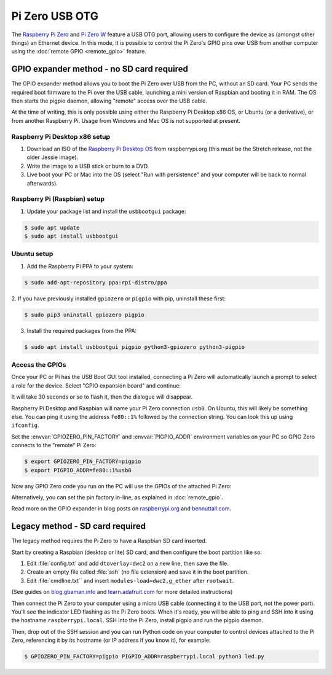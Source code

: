 ===============
Pi Zero USB OTG
===============

The `Raspberry Pi Zero`_ and `Pi Zero W`_ feature a USB OTG port, allowing
users to configure the device as (amongst other things) an Ethernet device. In
this mode, it is possible to control the Pi Zero's GPIO pins over USB from
another computer using the :doc:`remote GPIO <remote_gpio>` feature.


GPIO expander method - no SD card required
==========================================

The GPIO expander method allows you to boot the Pi Zero over USB from the PC,
without an SD card. Your PC sends the required boot firmware to the Pi over the
USB cable, launching a mini version of Raspbian and booting it in RAM. The OS
then starts the pigpio daemon, allowing "remote" access over the USB cable.

At the time of writing, this is only possible using either the Raspberry Pi
Desktop x86 OS, or Ubuntu (or a derivative), or from another Raspberry Pi.
Usage from Windows and Mac OS is not supported at present.

Raspberry Pi Desktop x86 setup
------------------------------

1. Download an ISO of the `Raspberry Pi Desktop OS`_ from raspberrypi.org (this
   must be the Stretch release, not the older Jessie image).

2. Write the image to a USB stick or burn to a DVD.

3. Live boot your PC or Mac into the OS (select "Run with persistence" and your
   computer will be back to normal afterwards).

Raspberry Pi (Raspbian) setup
-----------------------------

1. Update your package list and install the ``usbbootgui`` package:

.. code-block:: console

    $ sudo apt update
    $ sudo apt install usbbootgui

Ubuntu setup
------------

1. Add the Raspberry Pi PPA to your system:

.. code-block:: console

    $ sudo add-apt-repository ppa:rpi-distro/ppa

2. If you have previously installed ``gpiozero`` or ``pigpio`` with pip,
uninstall these first:

.. code-block:: console

    $ sudo pip3 uninstall gpiozero pigpio

3. Install the required packages from the PPA:

.. code-block:: console

    $ sudo apt install usbbootgui pigpio python3-gpiozero python3-pigpio

Access the GPIOs
----------------

Once your PC or Pi has the USB Boot GUI tool installed, connecting a Pi Zero
will automatically launch a prompt to select a role for the device. Select
"GPIO expansion board" and continue:

.. image:: images/gpio-expansion-prompt.png
    :align: center
    :width: 364px

It will take 30 seconds or so to flash it, then the dialogue will disappear.

Raspberry Pi Desktop and Raspbian will name your Pi Zero connection ``usb0``.
On Ubuntu, this will likely be something else. You can ping it using the
address ``fe80::1%`` followed by the connection string. You can look this up
using ``ifconfig``.

Set the :envvar:`GPIOZERO_PIN_FACTORY` and :envvar:`PIGPIO_ADDR` environment
variables on your PC so GPIO Zero connects to the "remote" Pi Zero:

.. code-block:: console

    $ export GPIOZERO_PIN_FACTORY=pigpio
    $ export PIGPIO_ADDR=fe80::1%usb0

Now any GPIO Zero code you run on the PC will use the GPIOs of the attached Pi
Zero:

.. image:: images/gpio-expansion-example.png
    :align: center
    :width: 640px

Alternatively, you can set the pin factory in-line, as explained in
:doc:`remote_gpio`.

Read more on the GPIO expander in blog posts on `raspberrypi.org`_ and
`bennuttall.com`_.

Legacy method - SD card required
================================

The legacy method requires the Pi Zero to have a Raspbian SD card inserted.

Start by creating a Raspbian (desktop or lite) SD card, and then configure the
boot partition like so:

1. Edit :file:`config.txt` and add ``dtoverlay=dwc2`` on a new line, then save
   the file.

2. Create an empty file called :file:`ssh` (no file extension) and save it in
   the boot partition.

3. Edit :file:`cmdline.txt`` and insert ``modules-load=dwc2,g_ether`` after
   ``rootwait``.

(See guides on `blog.gbaman.info`_ and `learn.adafruit.com`_ for more detailed
instructions)

Then connect the Pi Zero to your computer using a micro USB cable (connecting
it to the USB port, not the power port). You'll see the indicator LED flashing
as the Pi Zero boots. When it's ready, you will be able to ping and SSH into it
using the hostname ``raspberrypi.local``. SSH into the Pi Zero, install pigpio
and run the pigpio daemon.

Then, drop out of the SSH session and you can run Python code on your computer
to control devices attached to the Pi Zero, referencing it by its hostname (or
IP address if you know it), for example:

.. code-block:: console

    $ GPIOZERO_PIN_FACTORY=pigpio PIGPIO_ADDR=raspberrypi.local python3 led.py


.. _Raspberry Pi Zero: https://www.raspberrypi.org/products/raspberry-pi-zero/
.. _Pi Zero W: https://www.raspberrypi.org/products/raspberry-pi-zero-w/
.. _Raspberry Pi Desktop OS: https://www.raspberrypi.org/downloads/raspberry-pi-desktop/
.. _raspberrypi.org: https://www.raspberrypi.org/blog/gpio-expander/
.. _bennuttall.com: http://bennuttall.com/raspberry-pi-zero-gpio-expander/
.. _blog.gbaman.info: http://blog.gbaman.info/?p=791
.. _learn.adafruit.com: https://learn.adafruit.com/turning-your-raspberry-pi-zero-into-a-usb-gadget/ethernet-gadget

